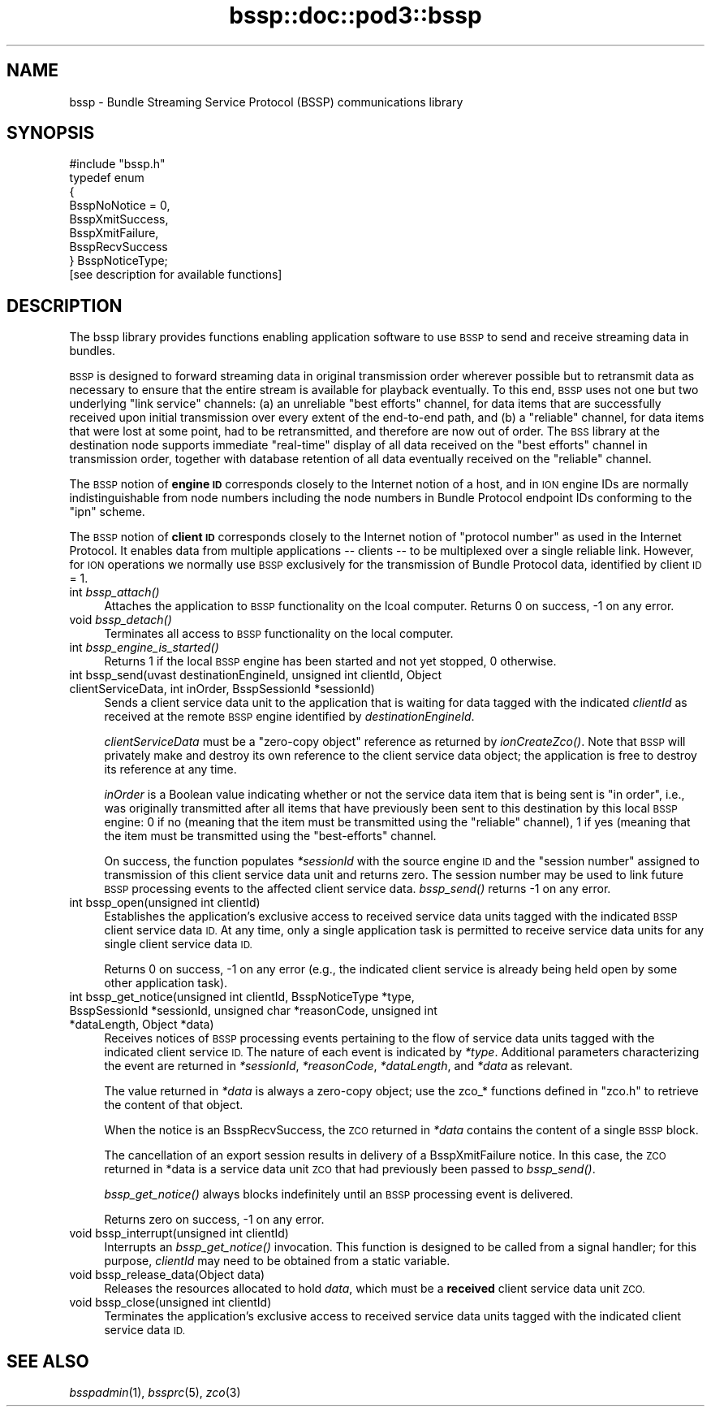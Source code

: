 .\" Automatically generated by Pod::Man 2.28 (Pod::Simple 3.29)
.\"
.\" Standard preamble:
.\" ========================================================================
.de Sp \" Vertical space (when we can't use .PP)
.if t .sp .5v
.if n .sp
..
.de Vb \" Begin verbatim text
.ft CW
.nf
.ne \\$1
..
.de Ve \" End verbatim text
.ft R
.fi
..
.\" Set up some character translations and predefined strings.  \*(-- will
.\" give an unbreakable dash, \*(PI will give pi, \*(L" will give a left
.\" double quote, and \*(R" will give a right double quote.  \*(C+ will
.\" give a nicer C++.  Capital omega is used to do unbreakable dashes and
.\" therefore won't be available.  \*(C` and \*(C' expand to `' in nroff,
.\" nothing in troff, for use with C<>.
.tr \(*W-
.ds C+ C\v'-.1v'\h'-1p'\s-2+\h'-1p'+\s0\v'.1v'\h'-1p'
.ie n \{\
.    ds -- \(*W-
.    ds PI pi
.    if (\n(.H=4u)&(1m=24u) .ds -- \(*W\h'-12u'\(*W\h'-12u'-\" diablo 10 pitch
.    if (\n(.H=4u)&(1m=20u) .ds -- \(*W\h'-12u'\(*W\h'-8u'-\"  diablo 12 pitch
.    ds L" ""
.    ds R" ""
.    ds C` ""
.    ds C' ""
'br\}
.el\{\
.    ds -- \|\(em\|
.    ds PI \(*p
.    ds L" ``
.    ds R" ''
.    ds C`
.    ds C'
'br\}
.\"
.\" Escape single quotes in literal strings from groff's Unicode transform.
.ie \n(.g .ds Aq \(aq
.el       .ds Aq '
.\"
.\" If the F register is turned on, we'll generate index entries on stderr for
.\" titles (.TH), headers (.SH), subsections (.SS), items (.Ip), and index
.\" entries marked with X<> in POD.  Of course, you'll have to process the
.\" output yourself in some meaningful fashion.
.\"
.\" Avoid warning from groff about undefined register 'F'.
.de IX
..
.nr rF 0
.if \n(.g .if rF .nr rF 1
.if (\n(rF:(\n(.g==0)) \{
.    if \nF \{
.        de IX
.        tm Index:\\$1\t\\n%\t"\\$2"
..
.        if !\nF==2 \{
.            nr % 0
.            nr F 2
.        \}
.    \}
.\}
.rr rF
.\"
.\" Accent mark definitions (@(#)ms.acc 1.5 88/02/08 SMI; from UCB 4.2).
.\" Fear.  Run.  Save yourself.  No user-serviceable parts.
.    \" fudge factors for nroff and troff
.if n \{\
.    ds #H 0
.    ds #V .8m
.    ds #F .3m
.    ds #[ \f1
.    ds #] \fP
.\}
.if t \{\
.    ds #H ((1u-(\\\\n(.fu%2u))*.13m)
.    ds #V .6m
.    ds #F 0
.    ds #[ \&
.    ds #] \&
.\}
.    \" simple accents for nroff and troff
.if n \{\
.    ds ' \&
.    ds ` \&
.    ds ^ \&
.    ds , \&
.    ds ~ ~
.    ds /
.\}
.if t \{\
.    ds ' \\k:\h'-(\\n(.wu*8/10-\*(#H)'\'\h"|\\n:u"
.    ds ` \\k:\h'-(\\n(.wu*8/10-\*(#H)'\`\h'|\\n:u'
.    ds ^ \\k:\h'-(\\n(.wu*10/11-\*(#H)'^\h'|\\n:u'
.    ds , \\k:\h'-(\\n(.wu*8/10)',\h'|\\n:u'
.    ds ~ \\k:\h'-(\\n(.wu-\*(#H-.1m)'~\h'|\\n:u'
.    ds / \\k:\h'-(\\n(.wu*8/10-\*(#H)'\z\(sl\h'|\\n:u'
.\}
.    \" troff and (daisy-wheel) nroff accents
.ds : \\k:\h'-(\\n(.wu*8/10-\*(#H+.1m+\*(#F)'\v'-\*(#V'\z.\h'.2m+\*(#F'.\h'|\\n:u'\v'\*(#V'
.ds 8 \h'\*(#H'\(*b\h'-\*(#H'
.ds o \\k:\h'-(\\n(.wu+\w'\(de'u-\*(#H)/2u'\v'-.3n'\*(#[\z\(de\v'.3n'\h'|\\n:u'\*(#]
.ds d- \h'\*(#H'\(pd\h'-\w'~'u'\v'-.25m'\f2\(hy\fP\v'.25m'\h'-\*(#H'
.ds D- D\\k:\h'-\w'D'u'\v'-.11m'\z\(hy\v'.11m'\h'|\\n:u'
.ds th \*(#[\v'.3m'\s+1I\s-1\v'-.3m'\h'-(\w'I'u*2/3)'\s-1o\s+1\*(#]
.ds Th \*(#[\s+2I\s-2\h'-\w'I'u*3/5'\v'-.3m'o\v'.3m'\*(#]
.ds ae a\h'-(\w'a'u*4/10)'e
.ds Ae A\h'-(\w'A'u*4/10)'E
.    \" corrections for vroff
.if v .ds ~ \\k:\h'-(\\n(.wu*9/10-\*(#H)'\s-2\u~\d\s+2\h'|\\n:u'
.if v .ds ^ \\k:\h'-(\\n(.wu*10/11-\*(#H)'\v'-.4m'^\v'.4m'\h'|\\n:u'
.    \" for low resolution devices (crt and lpr)
.if \n(.H>23 .if \n(.V>19 \
\{\
.    ds : e
.    ds 8 ss
.    ds o a
.    ds d- d\h'-1'\(ga
.    ds D- D\h'-1'\(hy
.    ds th \o'bp'
.    ds Th \o'LP'
.    ds ae ae
.    ds Ae AE
.\}
.rm #[ #] #H #V #F C
.\" ========================================================================
.\"
.IX Title "bssp::doc::pod3::bssp 3"
.TH bssp::doc::pod3::bssp 3 "2017-08-16" "perl v5.22.1" "BSSP library functions"
.\" For nroff, turn off justification.  Always turn off hyphenation; it makes
.\" way too many mistakes in technical documents.
.if n .ad l
.nh
.SH "NAME"
bssp \- Bundle Streaming Service Protocol (BSSP) communications library
.SH "SYNOPSIS"
.IX Header "SYNOPSIS"
.Vb 1
\&    #include "bssp.h"
\&
\&    typedef enum
\&    {
\&        BsspNoNotice = 0,
\&        BsspXmitSuccess,
\&        BsspXmitFailure,
\&        BsspRecvSuccess
\&    } BsspNoticeType;
\&
\&    [see description for available functions]
.Ve
.SH "DESCRIPTION"
.IX Header "DESCRIPTION"
The bssp library provides functions enabling application software to use \s-1BSSP\s0
to send and receive streaming data in bundles.
.PP
\&\s-1BSSP\s0 is designed to forward streaming data in original transmission order
wherever possible but to retransmit data as necessary to ensure that the
entire stream is available for playback eventually.  To this end, \s-1BSSP\s0 uses
not one but two underlying \*(L"link service\*(R" channels: (a) an unreliable \*(L"best
efforts\*(R" channel, for data items that are successfully received upon initial
transmission over every extent of the end-to-end path, and (b) a \*(L"reliable\*(R"
channel, for data items that were lost at some point, had to be retransmitted,
and therefore are now out of order.  The \s-1BSS\s0 library at the destination node
supports immediate \*(L"real-time\*(R" display of all data received on the \*(L"best
efforts\*(R" channel in transmission order, together with database retention of
all data eventually received on the \*(L"reliable\*(R" channel.
.PP
The \s-1BSSP\s0 notion of \fBengine \s-1ID\s0\fR corresponds closely to the Internet notion of
a host, and in \s-1ION\s0 engine IDs are normally indistinguishable from node numbers
including the node numbers in Bundle Protocol endpoint IDs conforming to
the \*(L"ipn\*(R" scheme.
.PP
The \s-1BSSP\s0 notion of \fBclient \s-1ID\s0\fR corresponds closely to the Internet notion of
\&\*(L"protocol number\*(R" as used in the Internet Protocol.  It enables data from
multiple applications \*(-- clients \*(-- to be multiplexed over a single reliable
link.  However, for \s-1ION\s0 operations we normally use \s-1BSSP\s0 exclusively for the
transmission of Bundle Protocol data, identified by client \s-1ID\s0 = 1.
.IP "int \fIbssp_attach()\fR" 4
.IX Item "int bssp_attach()"
Attaches the application to \s-1BSSP\s0 functionality on the lcoal computer.  Returns
0 on success, \-1 on any error.
.IP "void \fIbssp_detach()\fR" 4
.IX Item "void bssp_detach()"
Terminates all access to \s-1BSSP\s0 functionality on the local computer.
.IP "int \fIbssp_engine_is_started()\fR" 4
.IX Item "int bssp_engine_is_started()"
Returns 1 if the local \s-1BSSP\s0 engine has been started and not yet stopped,
0 otherwise.
.IP "int bssp_send(uvast destinationEngineId, unsigned int clientId, Object clientServiceData, int inOrder, BsspSessionId *sessionId)" 4
.IX Item "int bssp_send(uvast destinationEngineId, unsigned int clientId, Object clientServiceData, int inOrder, BsspSessionId *sessionId)"
Sends a client service data unit to the application that is waiting for
data tagged with the indicated \fIclientId\fR as received at the remote \s-1BSSP\s0
engine identified by \fIdestinationEngineId\fR.
.Sp
\&\fIclientServiceData\fR must be a \*(L"zero-copy object\*(R" reference as returned
by \fIionCreateZco()\fR.  Note that \s-1BSSP\s0 will privately make and destroy its own
reference to the client service data object; the application is free to
destroy its reference at any time.
.Sp
\&\fIinOrder\fR is a Boolean value indicating whether or not the service data item
that is being sent is \*(L"in order\*(R", i.e., was originally transmitted after all
items that have previously been sent to this destination by this local \s-1BSSP\s0
engine: 0 if no (meaning that the item must be transmitted using the
\&\*(L"reliable\*(R" channel), 1 if yes (meaning that the item must be transmitted
using the \*(L"best-efforts\*(R" channel.
.Sp
On success, the function populates \fI*sessionId\fR with the source engine \s-1ID\s0
and the \*(L"session number\*(R" assigned to transmission of this client service
data unit and returns zero.  The session number may be used to link future
\&\s-1BSSP\s0 processing events to the affected client service data.  \fIbssp_send()\fR
returns \-1 on any error.
.IP "int bssp_open(unsigned int clientId)" 4
.IX Item "int bssp_open(unsigned int clientId)"
Establishes the application's exclusive access to received service data
units tagged with the indicated \s-1BSSP\s0 client service data \s-1ID. \s0 At any time,
only a single application task is permitted to receive service data units
for any single client service data \s-1ID.\s0
.Sp
Returns 0 on success, \-1 on any error (e.g., the indicated client service
is already being held open by some other application task).
.IP "int bssp_get_notice(unsigned int clientId, BsspNoticeType *type, BsspSessionId *sessionId, unsigned char *reasonCode, unsigned int *dataLength, Object *data)" 4
.IX Item "int bssp_get_notice(unsigned int clientId, BsspNoticeType *type, BsspSessionId *sessionId, unsigned char *reasonCode, unsigned int *dataLength, Object *data)"
Receives notices of \s-1BSSP\s0 processing events pertaining to the flow of service
data units tagged with the indicated client service \s-1ID. \s0 The nature of each
event is indicated by \fI*type\fR.  Additional parameters characterizing the
event are returned in \fI*sessionId\fR, \fI*reasonCode\fR, \fI*dataLength\fR, and
\&\fI*data\fR as relevant.
.Sp
The value returned in \fI*data\fR is always a zero-copy object; use the
zco_* functions defined in \*(L"zco.h\*(R" to retrieve the content of that object.
.Sp
When the notice is an BsspRecvSuccess, the \s-1ZCO\s0 returned in \fI*data\fR
contains the content of a single \s-1BSSP\s0 block.
.Sp
The cancellation of an export session results in delivery of a 
BsspXmitFailure notice.  In this case, the \s-1ZCO\s0 returned in *data is a
service data unit \s-1ZCO\s0 that had previously been passed to \fIbssp_send()\fR.
.Sp
\&\fIbssp_get_notice()\fR always blocks indefinitely until an \s-1BSSP\s0 processing event
is delivered.
.Sp
Returns zero on success, \-1 on any error.
.IP "void bssp_interrupt(unsigned int clientId)" 4
.IX Item "void bssp_interrupt(unsigned int clientId)"
Interrupts an \fIbssp_get_notice()\fR invocation.  This function is designed to be
called from a signal handler; for this purpose, \fIclientId\fR may need to be
obtained from a static variable.
.IP "void bssp_release_data(Object data)" 4
.IX Item "void bssp_release_data(Object data)"
Releases the resources allocated to hold \fIdata\fR, which must be a \fBreceived\fR
client service data unit \s-1ZCO.\s0
.IP "void bssp_close(unsigned int clientId)" 4
.IX Item "void bssp_close(unsigned int clientId)"
Terminates the application's exclusive access to received service data
units tagged with the indicated client service data \s-1ID.\s0
.SH "SEE ALSO"
.IX Header "SEE ALSO"
\&\fIbsspadmin\fR\|(1), \fIbssprc\fR\|(5), \fIzco\fR\|(3)
